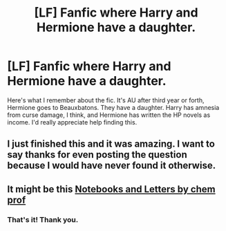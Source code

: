 #+TITLE: [LF] Fanfic where Harry and Hermione have a daughter.

* [LF] Fanfic where Harry and Hermione have a daughter.
:PROPERTIES:
:Author: jldew
:Score: 13
:DateUnix: 1515366573.0
:DateShort: 2018-Jan-08
:FlairText: Request
:END:
Here's what I remember about the fic. It's AU after third year or forth, Hermione goes to Beauxbatons. They have a daughter. Harry has amnesia from curse damage, I think, and Hermione has written the HP novels as income. I'd really appreciate help finding this.


** I just finished this and it was amazing. I want to say thanks for even posting the question because I would have never found it otherwise.
:PROPERTIES:
:Author: RommyBlack
:Score: 2
:DateUnix: 1515909929.0
:DateShort: 2018-Jan-14
:END:


** It might be this [[https://m.fanfiction.net/s/3867175/1/Notebooks-and-Letters][Notebooks and Letters by chem prof]]
:PROPERTIES:
:Author: Jimblessed
:Score: 2
:DateUnix: 1515366885.0
:DateShort: 2018-Jan-08
:END:

*** That's it! Thank you.
:PROPERTIES:
:Author: jldew
:Score: 2
:DateUnix: 1515367142.0
:DateShort: 2018-Jan-08
:END:
